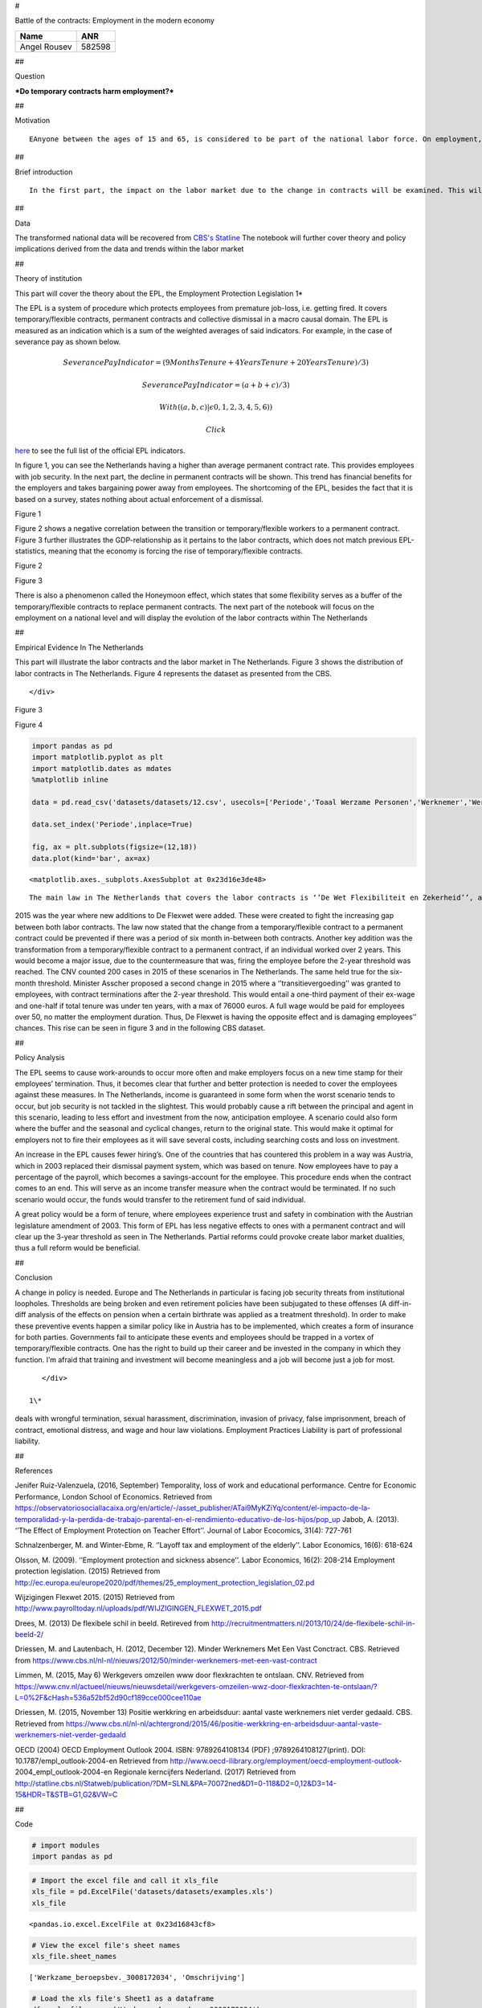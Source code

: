 
#

.. raw:: html

   <div style="text-align:center">

Battle of the contracts: Employment in the modern economy

.. raw:: html

   </div>

+----------------+----------+
| Name           | ANR      |
+================+==========+
| Angel Rousev   | 582598   |
+----------------+----------+

##

.. raw:: html

   <div style="text-align:center">

Question

.. raw:: html

   </div>

.. raw:: html

   <div style="text-align:center">

***Do temporary contracts harm employment?***

.. raw:: html

   </div>

##

.. raw:: html

   <div style="text-align:center">

Motivation

.. raw:: html

   </div>

.. raw:: html

   <div style="text-align:center">

::

    EAnyone between the ages of 15 and 65, is considered to be part of the national labor force. On employment, they face economic cycles and different legal amendments, which contribute to the employment figures and the state of employment contracts.  [The latest trend](https://observatoriosociallacaixa.org/documents/22890/80956/ART6_ENG_Graph1.jpg/3605c46d-3bff-4765-bc26-9d8a438fa156?t=1473783305328 "Wordwide Laborcontract Trend") shows a rise in flexible/temporary contracts. This in term causes the number of permanent contracts to go down, which deceases stability in the job market.  Does this help society to will this prevent more and more employees to garner any form of permanent contract, thus hurting employment?  </div>

##

.. raw:: html

   <div style="text-align:center">

Brief introduction

.. raw:: html

   </div>

.. raw:: html

   <div style="text-align:center">

::

    In the first part, the impact on the labor market due to the change in contracts will be examined. This will cover the institution and the effects on policy. Second will be the latest situation in The Netherlands with regard to the change in contracts. In the third part, the motion of a new policy, will be discussed. This will include the state of the motion and the residuum of that motion.          </div>

##

.. raw:: html

   <div style="text-align:center">

Data

.. raw:: html

   </div>

.. raw:: html

   <div style="text-align:center">

The transformed national data will be recovered from `CBS's
Statline <http://statline.cbs.nl/StatWeb/publication/?VW=T&DM=SLNL&PA=70072ned&D1=0-118&D2=0,12&D3=14-15&HD=100914-1525&HDR=T&STB=G1,G2>`__
The notebook will further cover theory and policy implications derived
from the data and trends within the labor market

.. raw:: html

   </div>

##

.. raw:: html

   <div style="text-align:center">

Theory of institution

.. raw:: html

   </div>

.. raw:: html

   <div style="text-align:center">

This part will cover the theory about the EPL, the Employment Protection
Legislation 1\*

The EPL is a system of procedure which protects employees from premature
job-loss, i.e. getting fired. It covers temporary/flexible contracts,
permanent contracts and collective dismissal in a macro causal domain.
The EPL is measured as an indication which is a sum of the weighted
averages of said indicators. For example, in the case of severance pay
as shown below.

.. raw:: html

   </div>

.. raw:: html

   <div style="text-align:center">

.. math:: Severance Pay Indicator = {(9Months Tenure + 4Years Tenure + 20Years Tenure)/3)}

.. math:: Severance Pay Indicator = {(a + b + c)/3)}

.. math:: {With ((a,b,c)| ϵ  0,1,2,3,4,5,6))}

 Click
`here <https://www.oecd.org/els/emp/EPL-Document-LAC-Methodology-ENG.pdf>`__
to see the full list of the official EPL indicators.

.. raw:: html

   </div>

.. raw:: html

   <div style="text-align:center">

In figure 1, you can see the Netherlands having a higher than average
permanent contract rate. This provides employees with job security. In
the next part, the decline in permanent contracts will be shown. This
trend has financial benefits for the employers and takes bargaining
power away from employees. The shortcoming of the EPL, besides the fact
that it is based on a survey, states nothing about actual enforcement of
a dismissal.

.. raw:: html

   </div>

.. raw:: html

   <div style="text-align:center">

.. raw:: html

   <div style="text-align:center">

Figure 1

.. raw:: html

   </div>

|EPL index for permanent and temporary work contracts in 2013 and 2008.
(EC.Europa, 2015)|

.. raw:: html

   </div>

.. |EPL index for permanent and temporary work contracts in 2013 and 2008. (EC.Europa, 2015)| image:: https://image.ibb.co/mCPxMk/11.png

.. raw:: html

   <div style="text-align:center">

Figure 2 shows a negative correlation between the transition or
temporary/flexible workers to a permanent contract. Figure 3 further
illustrates the GDP-relationship as it pertains to the labor contracts,
which does not match previous EPL-statistics, meaning that the economy
is forcing the rise of temporary/flexible contracts.

.. raw:: html

   </div>

.. raw:: html

   <div style="text-align:center">

.. raw:: html

   <div style="text-align:center">

Figure 2

.. raw:: html

   </div>

|Ehare of temporary contracts (2013) and transition from temporary to
permanent (2012). (EC.Europa, 2015)|

.. raw:: html

   </div>

.. |Ehare of temporary contracts (2013) and transition from temporary to permanent (2012). (EC.Europa, 2015)| image:: https://image.ibb.co/ip2C45/12.png

.. raw:: html

   <div style="text-align:center">

.. raw:: html

   <div style="text-align:center">

Figure 3

.. raw:: html

   </div>

|Share of involuntary part-time workers on total part time workers (2013
and 2012), and part-time workers (% on total employment, 2013).
(EC.Europa, 2015)|

.. raw:: html

   </div>

.. |Share of involuntary part-time workers on total part time workers (2013 and 2012), and part-time workers (% on total employment, 2013). (EC.Europa, 2015)| image:: https://image.ibb.co/jbVtBk/13.png

.. raw:: html

   <div style="text-align:center">

There is also a phenomenon called the Honeymoon effect, which states
that some flexibility serves as a buffer of the temporary/flexible
contracts to replace permanent contracts. The next part of the notebook
will focus on the employment on a national level and will display the
evolution of the labor contracts within The Netherlands

.. raw:: html

   </div>

##

.. raw:: html

   <div style="text-align:center">

Empirical Evidence In The Netherlands

.. raw:: html

   </div>

.. raw:: html

   <div style="text-align:center">

This part will illustrate the labor contracts and the labor market in
The Netherlands. Figure 3 shows the distribution of labor contracts in
The Netherlands. Figure 4 represents the dataset as presented from the
CBS.

::

    </div>

.. raw:: html

   <div style="text-align:center">

.. raw:: html

   <div style="text-align:center">

Figure 3

.. raw:: html

   </div>

|Dutch Labor Contracts 2001-2013|

.. raw:: html

   </div>

.. |Dutch Labor Contracts 2001-2013| image:: http://recruitmentmatters.nl/wp-content/uploads/2013/10/image93.png

.. raw:: html

   <div style="text-align:center">

.. raw:: html

   <div style="text-align:center">

Figure 4

.. raw:: html

   </div>

.. code:: ipython3

    import pandas as pd
    import matplotlib.pyplot as plt
    import matplotlib.dates as mdates
    %matplotlib inline
    
    data = pd.read_csv('datasets/datasets/12.csv', usecols=['Periode','Toaal Werzame Personen','Werknemer','Werknemer met vaste arbeidsrelatie','Werknemer met flexibele arbeidsrelatie'], parse_dates=['Periode'])
    
    data.set_index('Periode',inplace=True)
    
    fig, ax = plt.subplots(figsize=(12,18))
    data.plot(kind='bar', ax=ax)




.. parsed-literal::

    <matplotlib.axes._subplots.AxesSubplot at 0x23d16e3de48>




.. image:: output_17_1.png


.. raw:: html

   <div style="text-align:center">

::

               The main law in The Netherlands that covers the labor contracts is ‘’De Wet Flexibiliteit en Zekerheid’’, also known as De Flexwet. Introduced in 1999, this law was meant to balance flexibility and job-security, thus creating stability within the power relationship of the employer and the employee. The law states that there can only be three temporary contracts offered within a span of three years. After the three-year period, the temporary/flexible contract automatically becomes a permanent contract.

2015 was the year where new additions to De Flexwet were added. These
were created to fight the increasing gap between both labor contracts.
The law now stated that the change from a temporary/flexible contract to
a permanent contract could be prevented if there was a period of six
month in-between both contracts. Another key addition was the
transformation from a temporary/flexible contract to a permanent
contract, if an individual worked over 2 years. This would become a
major issue, due to the countermeasure that was, firing the employee
before the 2-year threshold was reached. The CNV counted 200 cases in
2015 of these scenarios in The Netherlands. The same held true for the
six-month threshold. Minister Asscher proposed a second change in 2015
where a ‘’transitievergoeding’’ was granted to employees, with contract
terminations after the 2-year threshold. This would entail a one-third
payment of their ex-wage and one-half if total tenure was under ten
years, with a max of 76000 euros. A full wage would be paid for
employees over 50, no matter the employment duration. Thus, De Flexwet
is having the opposite effect and is damaging employees’’ chances. This
rise can be seen in figure 3 and in the following CBS dataset.

.. raw:: html

   </div>

##

.. raw:: html

   <div style="text-align:center">

Policy Analysis

.. raw:: html

   </div>

.. raw:: html

   <div style="text-align:center">

The EPL seems to cause work-arounds to occur more often and make
employers focus on a new time stamp for their employees’ termination.
Thus, it becomes clear that further and better protection is needed to
cover the employees against these measures. In The Netherlands, income
is guaranteed in some form when the worst scenario tends to occur, but
job security is not tackled in the slightest. This would probably cause
a rift between the principal and agent in this scenario, leading to less
effort and investment from the now, anticipation employee. A scenario
could also form where the buffer and the seasonal and cyclical changes,
return to the original state. This would make it optimal for employers
not to fire their employees as it will save several costs, including
searching costs and loss on investment.

An increase in the EPL causes fewer hiring’s. One of the countries that
has countered this problem in a way was Austria, which in 2003 replaced
their dismissal payment system, which was based on tenure. Now employees
have to pay a percentage of the payroll, which becomes a savings-account
for the employee. This procedure ends when the contract comes to an end.
This will serve as an income transfer measure when the contract would be
terminated. If no such scenario would occur, the funds would transfer to
the retirement fund of said individual.

A great policy would be a form of tenure, where employees experience
trust and safety in combination with the Austrian legislature amendment
of 2003. This form of EPL has less negative effects to ones with a
permanent contract and will clear up the 3-year threshold as seen in The
Netherlands. Partial reforms could provoke create labor market
dualities, thus a full reform would be beneficial.

.. raw:: html

   </div>

##

.. raw:: html

   <div style="text-align:center">

Conclusion

.. raw:: html

   </div>

.. raw:: html

   <div style="text-align:center">

A change in policy is needed. Europe and The Netherlands in particular
is facing job security threats from institutional loopholes. Thresholds
are being broken and even retirement policies have been subjugated to
these offenses (A diff-in-diff analysis of the effects on pension when a
certain birthrate was applied as a treatment threshold). In order to
make these preventive events happen a similar policy like in Austria has
to be implemented, which creates a form of insurance for both parties.
Governments fail to anticipate these events and employees should be
trapped in a vortex of temporary/flexible contracts. One has the right
to build up their career and be invested in the company in which they
function. I’m afraid that training and investment will become
meaningless and a job will become just a job for most.

::

    </div>

 1\*

.. raw:: html

   <div style="text-align:left">

 Employment Practices Liability is an area of United States law that
deals with wrongful termination, sexual harassment, discrimination,
invasion of privacy, false imprisonment, breach of contract, emotional
distress, and wage and hour law violations. Employment Practices
Liability is part of professional liability.

.. raw:: html

   </div>

##

.. raw:: html

   <div style="text-align:center">

References

.. raw:: html

   </div>

Jenifer Ruiz-Valenzuela, (2016, September) Temporality, loss of work and
educational performance. Centre for Economic Performance, London School
of Economics. Retrieved from
https://observatoriosociallacaixa.org/en/article/-/asset\_publisher/ATai9MyKZiYq/content/el-impacto-de-la-temporalidad-y-la-perdida-de-trabajo-parental-en-el-rendimiento-educativo-de-los-hijos/pop\_up
Jabob, A. (2013). ‘’The Effect of Employment Protection on Teacher
Effort’’. Journal of Labor Ecocomics, 31(4): 727-761

Schnalzenberger, M. and Winter-Ebme, R. ‘’Layoff tax and employment of
the elderly’’. Labor Economics, 16(6): 618-624

Olsson, M. (2009). ‘’Employment protection and sickness absence’’. Labor
Economics, 16(2): 208-214 Employment protection legislation. (2015)
Retrieved from
http://ec.europa.eu/europe2020/pdf/themes/25\_employment\_protection\_legislation\_02.pd

Wijzigingen Flexwet 2015. (2015) Retrieved from
http://www.payrolltoday.nl/uploads/pdf/WIJZIGINGEN\_FLEXWET\_2015.pdf

Drees, M. (2013) De flexibele schil in beeld. Retireved from
http://recruitmentmatters.nl/2013/10/24/de-flexibele-schil-in-beeld-2/

Driessen, M. and Lautenbach, H. (2012, December 12). Minder Werknemers
Met Een Vast Conctract. CBS. Retrieved from
https://www.cbs.nl/nl-nl/nieuws/2012/50/minder-werknemers-met-een-vast-contract

Limmen, M. (2015, May 6) Werkgevers omzeilen www door flexkrachten te
ontslaan. CNV. Retrieved from
https://www.cnv.nl/actueel/nieuws/nieuwsdetail/werkgevers-omzeilen-wwz-door-flexkrachten-te-ontslaan/?L=0%2F&cHash=536a52bf52d90cf189cce000cee110ae

Driessen, M. (2015, November 13) Positie werkkring en arbeidsduur:
aantal vaste werknemers niet verder gedaald. CBS. Retrieved from
https://www.cbs.nl/nl-nl/achtergrond/2015/46/positie-werkkring-en-arbeidsduur-aantal-vaste-werknemers-niet-verder-gedaald

OECD (2004) OECD Employment Outlook 2004. ISBN: 9789264108134 (PDF)
;9789264108127(print). DOI: 10.1787/empl\_outlook-2004-en Retrieved from
http://www.oecd-ilibrary.org/employment/oecd-employment-outlook-
2004\_empl\_outlook-2004-en Regionale kerncijfers Nederland. (2017)
Retrieved from
http://statline.cbs.nl/Statweb/publication/?DM=SLNL&PA=70072ned&D1=0-118&D2=0,12&D3=14-15&HDR=T&STB=G1,G2&VW=C

##

.. raw:: html

   <div style="text-align:center">

Code

.. raw:: html

   </div>

.. code:: ipython3

    # import modules
    import pandas as pd

.. code:: ipython3

    # Import the excel file and call it xls_file
    xls_file = pd.ExcelFile('datasets/datasets/examples.xls')
    xls_file




.. parsed-literal::

    <pandas.io.excel.ExcelFile at 0x23d16843cf8>



.. code:: ipython3

    # View the excel file's sheet names
    xls_file.sheet_names




.. parsed-literal::

    ['Werkzame_beroepsbev._3008172034', 'Omschrijving']



.. code:: ipython3

    # Load the xls file's Sheet1 as a dataframe
    df = xls_file.parse('Werkzame_beroepsbev._3008172034')
    df




.. raw:: html

    <div>
    <style>
        .dataframe thead tr:only-child th {
            text-align: right;
        }
    
        .dataframe thead th {
            text-align: left;
        }
    
        .dataframe tbody tr th {
            vertical-align: top;
        }
    </style>
    <table border="1" class="dataframe">
      <thead>
        <tr style="text-align: right;">
          <th></th>
          <th>Werkzame beroepsbevolking; positie in de werkkring</th>
          <th>Unnamed: 1</th>
          <th>Unnamed: 2</th>
          <th>Unnamed: 3</th>
          <th>Unnamed: 4</th>
          <th>Unnamed: 5</th>
          <th>Unnamed: 6</th>
          <th>Unnamed: 7</th>
        </tr>
      </thead>
      <tbody>
        <tr>
          <th>0</th>
          <td>NaN</td>
          <td>Onderwerpen</td>
          <td>Werkzame beroepsbevolking</td>
          <td>Werkzame beroepsbevolking</td>
          <td>Werkzame beroepsbevolking</td>
          <td>Werkzame beroepsbevolking</td>
          <td>Werkzame beroepsbevolking</td>
          <td>Werkzame beroepsbevolking</td>
        </tr>
        <tr>
          <th>1</th>
          <td>NaN</td>
          <td>Persoonskenmerken</td>
          <td>Totaal personen</td>
          <td>Totaal personen</td>
          <td>Totaal personen</td>
          <td>Totaal personen</td>
          <td>Totaal personen</td>
          <td>Totaal personen</td>
        </tr>
        <tr>
          <th>2</th>
          <td>NaN</td>
          <td>Positie in de werkkring</td>
          <td>Totaal</td>
          <td>Werknemer</td>
          <td>Werknemer met vaste arbeidsrelatie</td>
          <td>Werknemer met flexibele arbeidsrelatie</td>
          <td>Werknemer met vaste arbeidsrelatie</td>
          <td>Werknemer met flexibele arbeidsrelatie</td>
        </tr>
        <tr>
          <th>3</th>
          <td>Geslacht</td>
          <td>Perioden</td>
          <td>x 1 000</td>
          <td>x 1 000</td>
          <td>x 1 000</td>
          <td>x 1 000</td>
          <td>%</td>
          <td>%</td>
        </tr>
        <tr>
          <th>4</th>
          <td>Totaal mannen en vrouwen</td>
          <td>2016 1e kwartaal</td>
          <td>8287</td>
          <td>6894</td>
          <td>5146</td>
          <td>1748</td>
          <td>0.746446</td>
          <td>0.339681</td>
        </tr>
        <tr>
          <th>5</th>
          <td>Totaal mannen en vrouwen</td>
          <td>2016 2e kwartaal</td>
          <td>8386</td>
          <td>7000</td>
          <td>5163</td>
          <td>1836</td>
          <td>0.737571</td>
          <td>0.355607</td>
        </tr>
        <tr>
          <th>6</th>
          <td>Totaal mannen en vrouwen</td>
          <td>2016 3e kwartaal</td>
          <td>8461</td>
          <td>7058</td>
          <td>5169</td>
          <td>1889</td>
          <td>0.73236</td>
          <td>0.365448</td>
        </tr>
        <tr>
          <th>7</th>
          <td>Totaal mannen en vrouwen</td>
          <td>2016 4e kwartaal</td>
          <td>8478</td>
          <td>7047</td>
          <td>5155</td>
          <td>1892</td>
          <td>0.731517</td>
          <td>0.367022</td>
        </tr>
        <tr>
          <th>8</th>
          <td>Mannen</td>
          <td>2016 1e kwartaal</td>
          <td>4464</td>
          <td>3584</td>
          <td>2733</td>
          <td>851</td>
          <td>0.762556</td>
          <td>0.311379</td>
        </tr>
        <tr>
          <th>9</th>
          <td>Mannen</td>
          <td>2016 2e kwartaal</td>
          <td>4502</td>
          <td>3615</td>
          <td>2729</td>
          <td>886</td>
          <td>0.75491</td>
          <td>0.324661</td>
        </tr>
        <tr>
          <th>10</th>
          <td>Mannen</td>
          <td>2016 3e kwartaal</td>
          <td>4541</td>
          <td>3646</td>
          <td>2713</td>
          <td>933</td>
          <td>0.744103</td>
          <td>0.3439</td>
        </tr>
        <tr>
          <th>11</th>
          <td>Mannen</td>
          <td>2016 4e kwartaal</td>
          <td>4553</td>
          <td>3655</td>
          <td>2731</td>
          <td>924</td>
          <td>0.747196</td>
          <td>0.338338</td>
        </tr>
        <tr>
          <th>12</th>
          <td>Vrouwen</td>
          <td>2016 1e kwartaal</td>
          <td>3823</td>
          <td>3310</td>
          <td>2413</td>
          <td>897</td>
          <td>0.729003</td>
          <td>0.371736</td>
        </tr>
        <tr>
          <th>13</th>
          <td>Vrouwen</td>
          <td>2016 2e kwartaal</td>
          <td>3884</td>
          <td>3385</td>
          <td>2435</td>
          <td>950</td>
          <td>0.71935</td>
          <td>0.390144</td>
        </tr>
        <tr>
          <th>14</th>
          <td>Vrouwen</td>
          <td>2016 3e kwartaal</td>
          <td>3920</td>
          <td>3412</td>
          <td>2456</td>
          <td>956</td>
          <td>0.719812</td>
          <td>0.389251</td>
        </tr>
        <tr>
          <th>15</th>
          <td>Vrouwen</td>
          <td>2016 4e kwartaal</td>
          <td>3925</td>
          <td>3392</td>
          <td>2424</td>
          <td>968</td>
          <td>0.714623</td>
          <td>0.39934</td>
        </tr>
      </tbody>
    </table>
    </div>



.. code:: ipython3

    # Figured out the Excel lay-out would be problamatic. I then corrected for the upper cells and ran the CSV-file.

.. code:: ipython3

    import pandas as pd
    df1=pd.read_csv('datasets/datasets/11.csv')
    print(df1)


.. parsed-literal::

                        Geslacht           Periode  Toaal Werzame Personen  \
    0   Totaal mannen en vrouwen  2016 1e kwartaal                    8287   
    1   Totaal mannen en vrouwen  2016 2e kwartaal                    8386   
    2   Totaal mannen en vrouwen  2016 3e kwartaal                    8461   
    3   Totaal mannen en vrouwen  2016 4e kwartaal                    8478   
    4                     Mannen  2016 1e kwartaal                    4464   
    5                     Mannen  2016 2e kwartaal                    4502   
    6                     Mannen  2016 3e kwartaal                    4541   
    7                     Mannen  2016 4e kwartaal                    4553   
    8                    Vrouwen  2016 1e kwartaal                    3823   
    9                    Vrouwen  2016 2e kwartaal                    3884   
    10                   Vrouwen  2016 3e kwartaal                    3920   
    11                   Vrouwen  2016 4e kwartaal                    3925   
    
        Werknemer  Werknemer met vaste arbeidsrelatie  \
    0        6894                                5146   
    1        7000                                5163   
    2        7058                                5169   
    3        7047                                5155   
    4        3584                                2733   
    5        3615                                2729   
    6        3646                                2713   
    7        3655                                2731   
    8        3310                                2413   
    9        3385                                2435   
    10       3412                                2456   
    11       3392                                2424   
    
        Werknemer met flexibele arbeidsrelatie  \
    0                                     1748   
    1                                     1836   
    2                                     1889   
    3                                     1892   
    4                                      851   
    5                                      886   
    6                                      933   
    7                                      924   
    8                                      897   
    9                                      950   
    10                                     956   
    11                                     968   
    
       Percentage werknemer met  vaste arbeidsrelatie  \
    0                                          74.64%   
    1                                          73.76%   
    2                                          73.24%   
    3                                          73.15%   
    4                                          76.26%   
    5                                          75.49%   
    6                                          74.41%   
    7                                          74.72%   
    8                                          72.90%   
    9                                          71.94%   
    10                                         71.98%   
    11                                         71.46%   
    
       Percentage werknemer met flexibele arbeidsrelatie  
    0                                             33.97%  
    1                                             35.56%  
    2                                             36.54%  
    3                                             36.70%  
    4                                             31.14%  
    5                                             32.47%  
    6                                             34.39%  
    7                                             33.83%  
    8                                             37.17%  
    9                                             39.01%  
    10                                            38.93%  
    11                                            39.93%  
    

.. code:: ipython3

    # Including A label 

.. raw:: html

   <div style="text-align:center">

.. math:: x1000     =  {Totaal werkzame personen}

.. math:: x1000.1   =  {Werknemer}

.. math:: x1000.2   =  {Werknemer met vaste arbeidsrelatie}

.. math:: x1000.3   =  {Werknemer met flexibele arbeidsrelatie}

.. math:: Percentage   =  {Percentage werknemer met vaste arbeidsrelatie}

.. math:: Percentage1   =  {Percentage werknemer met flexibele arbeidsrelatie}

.. raw:: html

   </div>

.. code:: ipython3

    df1




.. raw:: html

    <div>
    <style>
        .dataframe thead tr:only-child th {
            text-align: right;
        }
    
        .dataframe thead th {
            text-align: left;
        }
    
        .dataframe tbody tr th {
            vertical-align: top;
        }
    </style>
    <table border="1" class="dataframe">
      <thead>
        <tr style="text-align: right;">
          <th></th>
          <th>Geslacht</th>
          <th>Periode</th>
          <th>Toaal Werzame Personen</th>
          <th>Werknemer</th>
          <th>Werknemer met vaste arbeidsrelatie</th>
          <th>Werknemer met flexibele arbeidsrelatie</th>
          <th>Percentage werknemer met  vaste arbeidsrelatie</th>
          <th>Percentage werknemer met flexibele arbeidsrelatie</th>
        </tr>
      </thead>
      <tbody>
        <tr>
          <th>0</th>
          <td>Totaal mannen en vrouwen</td>
          <td>2016 1e kwartaal</td>
          <td>8287</td>
          <td>6894</td>
          <td>5146</td>
          <td>1748</td>
          <td>74.64%</td>
          <td>33.97%</td>
        </tr>
        <tr>
          <th>1</th>
          <td>Totaal mannen en vrouwen</td>
          <td>2016 2e kwartaal</td>
          <td>8386</td>
          <td>7000</td>
          <td>5163</td>
          <td>1836</td>
          <td>73.76%</td>
          <td>35.56%</td>
        </tr>
        <tr>
          <th>2</th>
          <td>Totaal mannen en vrouwen</td>
          <td>2016 3e kwartaal</td>
          <td>8461</td>
          <td>7058</td>
          <td>5169</td>
          <td>1889</td>
          <td>73.24%</td>
          <td>36.54%</td>
        </tr>
        <tr>
          <th>3</th>
          <td>Totaal mannen en vrouwen</td>
          <td>2016 4e kwartaal</td>
          <td>8478</td>
          <td>7047</td>
          <td>5155</td>
          <td>1892</td>
          <td>73.15%</td>
          <td>36.70%</td>
        </tr>
        <tr>
          <th>4</th>
          <td>Mannen</td>
          <td>2016 1e kwartaal</td>
          <td>4464</td>
          <td>3584</td>
          <td>2733</td>
          <td>851</td>
          <td>76.26%</td>
          <td>31.14%</td>
        </tr>
        <tr>
          <th>5</th>
          <td>Mannen</td>
          <td>2016 2e kwartaal</td>
          <td>4502</td>
          <td>3615</td>
          <td>2729</td>
          <td>886</td>
          <td>75.49%</td>
          <td>32.47%</td>
        </tr>
        <tr>
          <th>6</th>
          <td>Mannen</td>
          <td>2016 3e kwartaal</td>
          <td>4541</td>
          <td>3646</td>
          <td>2713</td>
          <td>933</td>
          <td>74.41%</td>
          <td>34.39%</td>
        </tr>
        <tr>
          <th>7</th>
          <td>Mannen</td>
          <td>2016 4e kwartaal</td>
          <td>4553</td>
          <td>3655</td>
          <td>2731</td>
          <td>924</td>
          <td>74.72%</td>
          <td>33.83%</td>
        </tr>
        <tr>
          <th>8</th>
          <td>Vrouwen</td>
          <td>2016 1e kwartaal</td>
          <td>3823</td>
          <td>3310</td>
          <td>2413</td>
          <td>897</td>
          <td>72.90%</td>
          <td>37.17%</td>
        </tr>
        <tr>
          <th>9</th>
          <td>Vrouwen</td>
          <td>2016 2e kwartaal</td>
          <td>3884</td>
          <td>3385</td>
          <td>2435</td>
          <td>950</td>
          <td>71.94%</td>
          <td>39.01%</td>
        </tr>
        <tr>
          <th>10</th>
          <td>Vrouwen</td>
          <td>2016 3e kwartaal</td>
          <td>3920</td>
          <td>3412</td>
          <td>2456</td>
          <td>956</td>
          <td>71.98%</td>
          <td>38.93%</td>
        </tr>
        <tr>
          <th>11</th>
          <td>Vrouwen</td>
          <td>2016 4e kwartaal</td>
          <td>3925</td>
          <td>3392</td>
          <td>2424</td>
          <td>968</td>
          <td>71.46%</td>
          <td>39.93%</td>
        </tr>
      </tbody>
    </table>
    </div>



.. code:: ipython3

    # Including labels in a text file of the csv as an alteration

.. code:: ipython3

    import pandas as pd
    df1=pd.read_csv('datasets/datasets/11.csv')
    print(df1)


.. parsed-literal::

                        Geslacht           Periode  Toaal Werzame Personen  \
    0   Totaal mannen en vrouwen  2016 1e kwartaal                    8287   
    1   Totaal mannen en vrouwen  2016 2e kwartaal                    8386   
    2   Totaal mannen en vrouwen  2016 3e kwartaal                    8461   
    3   Totaal mannen en vrouwen  2016 4e kwartaal                    8478   
    4                     Mannen  2016 1e kwartaal                    4464   
    5                     Mannen  2016 2e kwartaal                    4502   
    6                     Mannen  2016 3e kwartaal                    4541   
    7                     Mannen  2016 4e kwartaal                    4553   
    8                    Vrouwen  2016 1e kwartaal                    3823   
    9                    Vrouwen  2016 2e kwartaal                    3884   
    10                   Vrouwen  2016 3e kwartaal                    3920   
    11                   Vrouwen  2016 4e kwartaal                    3925   
    
        Werknemer  Werknemer met vaste arbeidsrelatie  \
    0        6894                                5146   
    1        7000                                5163   
    2        7058                                5169   
    3        7047                                5155   
    4        3584                                2733   
    5        3615                                2729   
    6        3646                                2713   
    7        3655                                2731   
    8        3310                                2413   
    9        3385                                2435   
    10       3412                                2456   
    11       3392                                2424   
    
        Werknemer met flexibele arbeidsrelatie  \
    0                                     1748   
    1                                     1836   
    2                                     1889   
    3                                     1892   
    4                                      851   
    5                                      886   
    6                                      933   
    7                                      924   
    8                                      897   
    9                                      950   
    10                                     956   
    11                                     968   
    
       Percentage werknemer met  vaste arbeidsrelatie  \
    0                                          74.64%   
    1                                          73.76%   
    2                                          73.24%   
    3                                          73.15%   
    4                                          76.26%   
    5                                          75.49%   
    6                                          74.41%   
    7                                          74.72%   
    8                                          72.90%   
    9                                          71.94%   
    10                                         71.98%   
    11                                         71.46%   
    
       Percentage werknemer met flexibele arbeidsrelatie  
    0                                             33.97%  
    1                                             35.56%  
    2                                             36.54%  
    3                                             36.70%  
    4                                             31.14%  
    5                                             32.47%  
    6                                             34.39%  
    7                                             33.83%  
    8                                             37.17%  
    9                                             39.01%  
    10                                            38.93%  
    11                                            39.93%  
    

.. code:: ipython3

    df1




.. raw:: html

    <div>
    <style>
        .dataframe thead tr:only-child th {
            text-align: right;
        }
    
        .dataframe thead th {
            text-align: left;
        }
    
        .dataframe tbody tr th {
            vertical-align: top;
        }
    </style>
    <table border="1" class="dataframe">
      <thead>
        <tr style="text-align: right;">
          <th></th>
          <th>Geslacht</th>
          <th>Periode</th>
          <th>Toaal Werzame Personen</th>
          <th>Werknemer</th>
          <th>Werknemer met vaste arbeidsrelatie</th>
          <th>Werknemer met flexibele arbeidsrelatie</th>
          <th>Percentage werknemer met  vaste arbeidsrelatie</th>
          <th>Percentage werknemer met flexibele arbeidsrelatie</th>
        </tr>
      </thead>
      <tbody>
        <tr>
          <th>0</th>
          <td>Totaal mannen en vrouwen</td>
          <td>2016 1e kwartaal</td>
          <td>8287</td>
          <td>6894</td>
          <td>5146</td>
          <td>1748</td>
          <td>74.64%</td>
          <td>33.97%</td>
        </tr>
        <tr>
          <th>1</th>
          <td>Totaal mannen en vrouwen</td>
          <td>2016 2e kwartaal</td>
          <td>8386</td>
          <td>7000</td>
          <td>5163</td>
          <td>1836</td>
          <td>73.76%</td>
          <td>35.56%</td>
        </tr>
        <tr>
          <th>2</th>
          <td>Totaal mannen en vrouwen</td>
          <td>2016 3e kwartaal</td>
          <td>8461</td>
          <td>7058</td>
          <td>5169</td>
          <td>1889</td>
          <td>73.24%</td>
          <td>36.54%</td>
        </tr>
        <tr>
          <th>3</th>
          <td>Totaal mannen en vrouwen</td>
          <td>2016 4e kwartaal</td>
          <td>8478</td>
          <td>7047</td>
          <td>5155</td>
          <td>1892</td>
          <td>73.15%</td>
          <td>36.70%</td>
        </tr>
        <tr>
          <th>4</th>
          <td>Mannen</td>
          <td>2016 1e kwartaal</td>
          <td>4464</td>
          <td>3584</td>
          <td>2733</td>
          <td>851</td>
          <td>76.26%</td>
          <td>31.14%</td>
        </tr>
        <tr>
          <th>5</th>
          <td>Mannen</td>
          <td>2016 2e kwartaal</td>
          <td>4502</td>
          <td>3615</td>
          <td>2729</td>
          <td>886</td>
          <td>75.49%</td>
          <td>32.47%</td>
        </tr>
        <tr>
          <th>6</th>
          <td>Mannen</td>
          <td>2016 3e kwartaal</td>
          <td>4541</td>
          <td>3646</td>
          <td>2713</td>
          <td>933</td>
          <td>74.41%</td>
          <td>34.39%</td>
        </tr>
        <tr>
          <th>7</th>
          <td>Mannen</td>
          <td>2016 4e kwartaal</td>
          <td>4553</td>
          <td>3655</td>
          <td>2731</td>
          <td>924</td>
          <td>74.72%</td>
          <td>33.83%</td>
        </tr>
        <tr>
          <th>8</th>
          <td>Vrouwen</td>
          <td>2016 1e kwartaal</td>
          <td>3823</td>
          <td>3310</td>
          <td>2413</td>
          <td>897</td>
          <td>72.90%</td>
          <td>37.17%</td>
        </tr>
        <tr>
          <th>9</th>
          <td>Vrouwen</td>
          <td>2016 2e kwartaal</td>
          <td>3884</td>
          <td>3385</td>
          <td>2435</td>
          <td>950</td>
          <td>71.94%</td>
          <td>39.01%</td>
        </tr>
        <tr>
          <th>10</th>
          <td>Vrouwen</td>
          <td>2016 3e kwartaal</td>
          <td>3920</td>
          <td>3412</td>
          <td>2456</td>
          <td>956</td>
          <td>71.98%</td>
          <td>38.93%</td>
        </tr>
        <tr>
          <th>11</th>
          <td>Vrouwen</td>
          <td>2016 4e kwartaal</td>
          <td>3925</td>
          <td>3392</td>
          <td>2424</td>
          <td>968</td>
          <td>71.46%</td>
          <td>39.93%</td>
        </tr>
      </tbody>
    </table>
    </div>



.. code:: ipython3

    import numpy as np
    import matplotlib.pyplot as plt

.. code:: ipython3

    %matplotlib inline

.. code:: ipython3

    # Creating 12

.. code:: ipython3

    import pandas as pd
    df1=pd.read_csv('datasets/datasets/12.csv')
    print(df1)


.. parsed-literal::

                 Periode  Toaal Werzame Personen  Werknemer  \
    0   2016 1e kwartaal                    8287       6894   
    1   2016 2e kwartaal                    8386       7000   
    2   2016 3e kwartaal                    8461       7058   
    3  T2016 4e kwartaal                    8478       7047   
    
       Werknemer met vaste arbeidsrelatie  Werknemer met flexibele arbeidsrelatie  \
    0                                5146                                    1748   
    1                                5163                                    1836   
    2                                5169                                    1889   
    3                                5155                                    1892   
    
      Percentage werknemer met  vaste arbeidsrelatie  \
    0                                         74.64%   
    1                                         73.76%   
    2                                         73.24%   
    3                                         73.15%   
    
      Percentage werknemer met flexibele arbeidsrelatie  
    0                                            33.97%  
    1                                            35.56%  
    2                                            36.54%  
    3                                            36.70%  
    

.. code:: ipython3

    df1




.. raw:: html

    <div>
    <style>
        .dataframe thead tr:only-child th {
            text-align: right;
        }
    
        .dataframe thead th {
            text-align: left;
        }
    
        .dataframe tbody tr th {
            vertical-align: top;
        }
    </style>
    <table border="1" class="dataframe">
      <thead>
        <tr style="text-align: right;">
          <th></th>
          <th>Periode</th>
          <th>Toaal Werzame Personen</th>
          <th>Werknemer</th>
          <th>Werknemer met vaste arbeidsrelatie</th>
          <th>Werknemer met flexibele arbeidsrelatie</th>
          <th>Percentage werknemer met  vaste arbeidsrelatie</th>
          <th>Percentage werknemer met flexibele arbeidsrelatie</th>
        </tr>
      </thead>
      <tbody>
        <tr>
          <th>0</th>
          <td>2016 1e kwartaal</td>
          <td>8287</td>
          <td>6894</td>
          <td>5146</td>
          <td>1748</td>
          <td>74.64%</td>
          <td>33.97%</td>
        </tr>
        <tr>
          <th>1</th>
          <td>2016 2e kwartaal</td>
          <td>8386</td>
          <td>7000</td>
          <td>5163</td>
          <td>1836</td>
          <td>73.76%</td>
          <td>35.56%</td>
        </tr>
        <tr>
          <th>2</th>
          <td>2016 3e kwartaal</td>
          <td>8461</td>
          <td>7058</td>
          <td>5169</td>
          <td>1889</td>
          <td>73.24%</td>
          <td>36.54%</td>
        </tr>
        <tr>
          <th>3</th>
          <td>T2016 4e kwartaal</td>
          <td>8478</td>
          <td>7047</td>
          <td>5155</td>
          <td>1892</td>
          <td>73.15%</td>
          <td>36.70%</td>
        </tr>
      </tbody>
    </table>
    </div>



.. code:: ipython3

    # Created the most relevant and best file to proceed with

.. code:: ipython3

    #import libraries
    import pandas as pd
    import matplotlib.pyplot as plt
    import matplotlib.dates as mdates
    %matplotlib inline
    
    #picking my variables
    
    data = pd.read_csv('datasets/datasets/12.csv', usecols=['Periode','Toaal Werzame Personen','Werknemer','Werknemer met vaste arbeidsrelatie','Werknemer met flexibele arbeidsrelatie'], parse_dates=['Periode'])
    
    data.set_index('Periode',inplace=True)
    
    #plot my data
    fig, ax = plt.subplots(figsize=(12,18))
    data.plot(ax=ax)
    
    




.. parsed-literal::

    <matplotlib.axes._subplots.AxesSubplot at 0x23d168b1c18>




.. image:: output_42_1.png


.. code:: ipython3

    data.plot(kind='bar', ax=ax)




.. parsed-literal::

    <matplotlib.axes._subplots.AxesSubplot at 0x23d168b1c18>



.. code:: ipython3

    #import libraries
    import pandas as pd
    import matplotlib.pyplot as plt
    import matplotlib.dates as mdates
    %matplotlib inline
    
    #picking my variables
    
    data = pd.read_csv('datasets/datasets/12.csv', usecols=['Periode','Toaal Werzame Personen','Werknemer','Werknemer met vaste arbeidsrelatie','Werknemer met flexibele arbeidsrelatie'], parse_dates=['Periode'])
    
    data.set_index('Periode',inplace=True)
    
    #plot my data
    fig, ax = plt.subplots(figsize=(12,18))
    data.plot(kind='bar', ax=ax)
    




.. parsed-literal::

    <matplotlib.axes._subplots.AxesSubplot at 0x23d168e44e0>




.. image:: output_44_1.png



